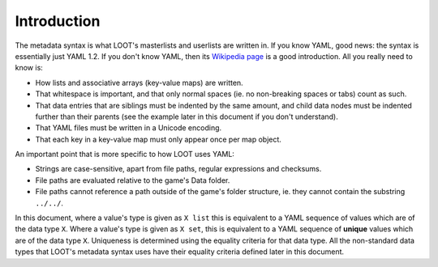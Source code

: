 ************
Introduction
************

The metadata syntax is what LOOT's masterlists and userlists are written in. If you know YAML, good news: the syntax is essentially just YAML 1.2. If you don't know YAML, then its `Wikipedia page <https://en.wikipedia.org/wiki/YAML>`_ is a good introduction. All you really need to know is:

* How lists and associative arrays (key-value maps) are written.
* That whitespace is important, and that only normal spaces (ie. no non-breaking spaces or tabs) count as such.
* That data entries that are siblings must be indented by the same amount, and child data nodes must be indented further than their parents (see the example later in this document if you don't understand).
* That YAML files must be written in a Unicode encoding.
* That each key in a key-value map must only appear once per map object.

An important point that is more specific to how LOOT uses YAML:

* Strings are case-sensitive, apart from file paths, regular expressions and checksums.
* File paths are evaluated relative to the game's Data folder.
* File paths cannot reference a path outside of the game's folder structure, ie. they cannot contain the substring ``../../``.

In this document, where a value's type is given as ``X list`` this is equivalent to a YAML sequence of values which are of the data type ``X``. Where a value's type is given as ``X set``, this is equivalent to a YAML sequence of **unique** values which are of the data type ``X``. Uniqueness is determined using the equality criteria for that data type. All the non-standard data types that LOOT's metadata syntax uses have their equality criteria defined later in this document.
